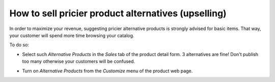 ====================================================
How to sell pricier product alternatives (upselling)
====================================================

In order to maximize your revenue, suggesting pricier alternative products is
strongly advised for basic items. That way, your customer will spend more time
browsing your catalog.

.. image:: ./media/upsell_web.png
   :align: center

To do so:

* Select such *Alternative Products* in the *Sales* tab of the product detail form.
  3 alternatives are fine! Don't publish too many otherwise your customers will be confused.

.. image:: ./media/upsell.png
   :align: center

* Turn on *Alternative Products* from the *Customize* menu of the product web page.

.. image:: ./media/upsell_publish.png
   :align: center


